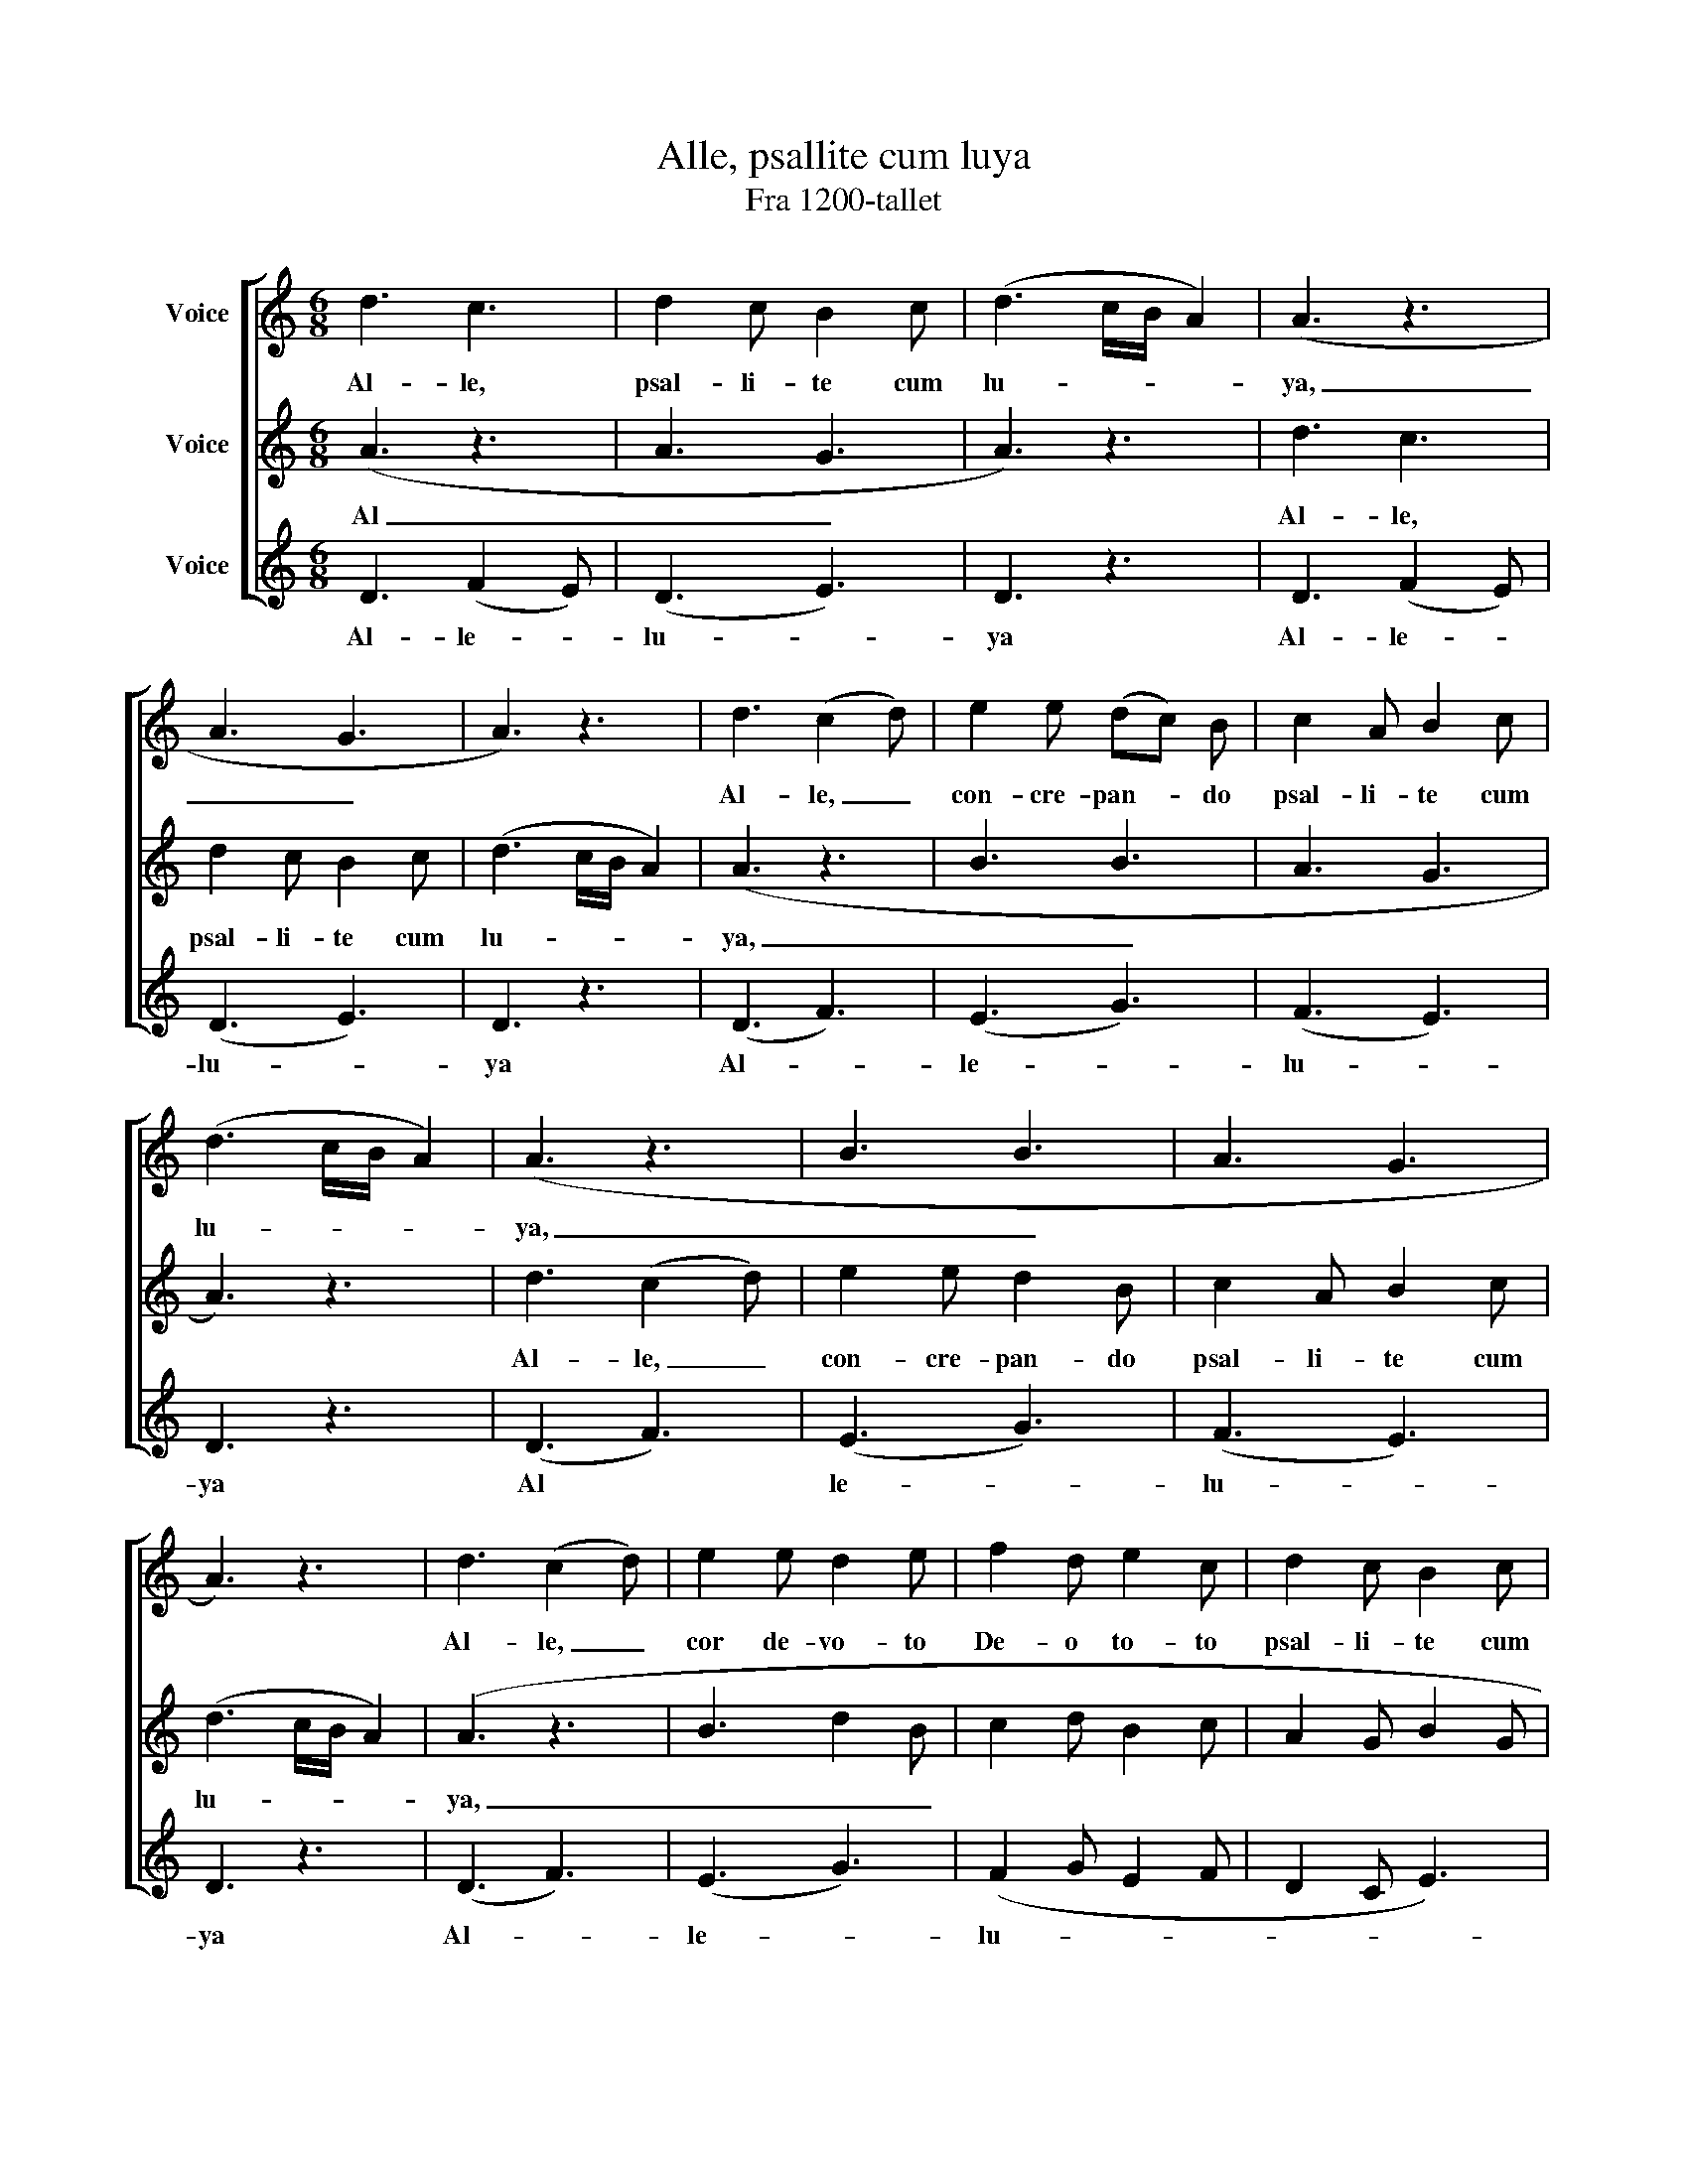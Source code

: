 X:1
T:Alle, psallite cum luya
T:Fra 1200-tallet
%%score [ 1 2 3 ]
L:1/8
M:6/8
K:C
V:1 treble nm="Voice"
V:2 treble nm="Voice"
V:3 treble nm="Voice"
V:1
 d3 c3 | d2 c B2 c | (d3 c/B/ A2) | (A3 z3 | A3 G3 | A3) z3 | d3 (c2 d) | e2 e (dc) B | c2 A B2 c | %9
w: Al- le,|psal- li- te cum|lu- * * *|ya,|_ _||Al- le, _|con- cre- pan- * do|psal- li- te cum|
 (d3 c/B/ A2) | (A3 z3 | B3 B3 | A3 G3 | A3) z3 | d3 (c2 d) | e2 e d2 e | f2 d e2 c | d2 c B2 c | %18
w: lu- * * *|ya,|_ _|||Al- le, _|cor de- vo- to|De- o to- to|psal- li- te cum|
 (d3 c/B/ A2) | (A3 z3 | B3 d2 B | c2 d B2 c | A2 G B2 G | A3) z3 | d3 (c d2) | (e3 d/c/Bc) | %26
w: lu- * * *|ya|_ _ _||||Al- le- *|lu- * * * *|
 d3 z3 |] %27
w: ya.|
V:2
 (A3 z3 | A3 G3 | A3) z3 | d3 c3 | d2 c B2 c | (d3 c/B/ A2) | (A3 z3 | B3 B3 | A3 G3 | A3) z3 | %10
w: Al|_ _||Al- le,|psal- li- te cum|lu- * * *|ya,|_ _|||
 d3 (c2 d) | e2 e d2 B | c2 A B2 c | (d3 c/B/ A2) | (A3 z3 | B3 d2 B | c2 d B2 c | A2 G B2 G | %18
w: Al- le, _|con- cre- pan- do|psal- li- te cum|lu- * * *|ya,|_ _ _|||
 A3) z3 | d3 (c2 d) | e2 e d2 e | f2 d (ed)c | d2 c B2 c | (d3 c/B/ A2) | A3 A3 | (B2 c) (BAG) | %26
w: |Al- le, _|cor de- vo- to|De- o to- * to|psal- li- te cum|lu- * * *|ya, Al-|le- * lu- * *|
 A3 z3 |] %27
w: ya.|
V:3
 D3 (F2 E) | (D3 E3) | D3 z3 | D3 (F2 E) | (D3 E3) | D3 z3 | (D3 F3) | (E3 G3) | (F3 E3) | D3 z3 | %10
w: Al- le- *|lu- *|ya|Al- le- *|lu- *|ya|Al- *|le- *|lu- *|ya|
 (D3 F3) | (E3 G3) | (F3 E3) | D3 z3 | (D3 F3) | (E3 G3) | (F2 G E2 F | D2 C E3) | D3 z3 | %19
w: Al *|le- *|lu- *|ya|Al- *|le- *|lu- * * *||ya|
 (D3 F3) | (E3 G3) | (F2 G E2 F | D2 C E3) | D3 z3 | D3 F3 | E6 | D3 z3 |] %27
w: Al- *|le- *|lu- * * *||ya|Al- le-|lu-|ya.|

